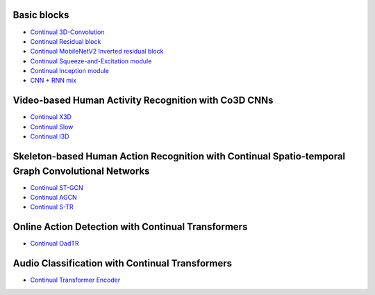 Basic blocks
------------
- `Continual 3D-Convolution <https://github.com/LukasHedegaard/continual-inference/blob/e4bc1e54ed3e570757d41cd657464851e8ec118b/tests/continual/test_example.py#L19>`_
- `Continual Residual block <https://github.com/LukasHedegaard/continual-inference/blob/e4bc1e54ed3e570757d41cd657464851e8ec118b/tests/continual/test_example.py#L44>`_
- `Continual MobileNetV2 Inverted residual block <https://github.com/LukasHedegaard/continual-inference/blob/e4bc1e54ed3e570757d41cd657464851e8ec118b/tests/continual/test_example.py#L65>`_
- `Continual Squeeze-and-Excitation module <https://github.com/LukasHedegaard/continual-inference/blob/e4bc1e54ed3e570757d41cd657464851e8ec118b/tests/continual/test_example.py#L161>`_
- `Continual Inception module <https://github.com/LukasHedegaard/continual-inference/blob/e4bc1e54ed3e570757d41cd657464851e8ec118b/tests/continual/test_example.py#L88>`_
- `CNN + RNN mix <https://github.com/LukasHedegaard/continual-inference/blob/1f304dc3c750521ec1f6c0807ce1d7b93ef20723/tests/continual/test_container.py#L14>`_

Video-based Human Activity Recognition with Co3D CNNs
-----------------------------------------------------
- `Continual X3D <https://github.com/LukasHedegaard/co3d/blob/main/models/cox3d/>`_
- `Continual Slow <https://github.com/LukasHedegaard/co3d/blob/main/models/coslow/>`_
- `Continual I3D <https://github.com/LukasHedegaard/co3d/blob/main/models/coi3d/>`_

Skeleton-based Human Action Recognition with Continual Spatio-temporal Graph Convolutional Networks
---------------------------------------------------------------------------------------------------
- `Continual ST-GCN <https://github.com/LukasHedegaard/continual-skeletons/blob/main/models/cost_gcn_mod/cost_gcn_mod.py>`_
- `Continual AGCN <https://github.com/LukasHedegaard/continual-skeletons/blob/main/models/coa_gcn_mod/coa_gcn_mod.py>`_
- `Continual S-TR <https://github.com/LukasHedegaard/continual-skeletons/blob/main/models/cos_tr_mod/cos_tr_mod.py>`_

Online Action Detection with Continual Transformers
---------------------------------------------------
- `Continual OadTR <https://github.com/LukasHedegaard/CoOadTR>`_

Audio Classification with Continual Transformers
------------------------------------------------
- `Continual Transformer Encoder <https://gitlab.au.dk/maleci/continual-transformer-audio-classification>`_
